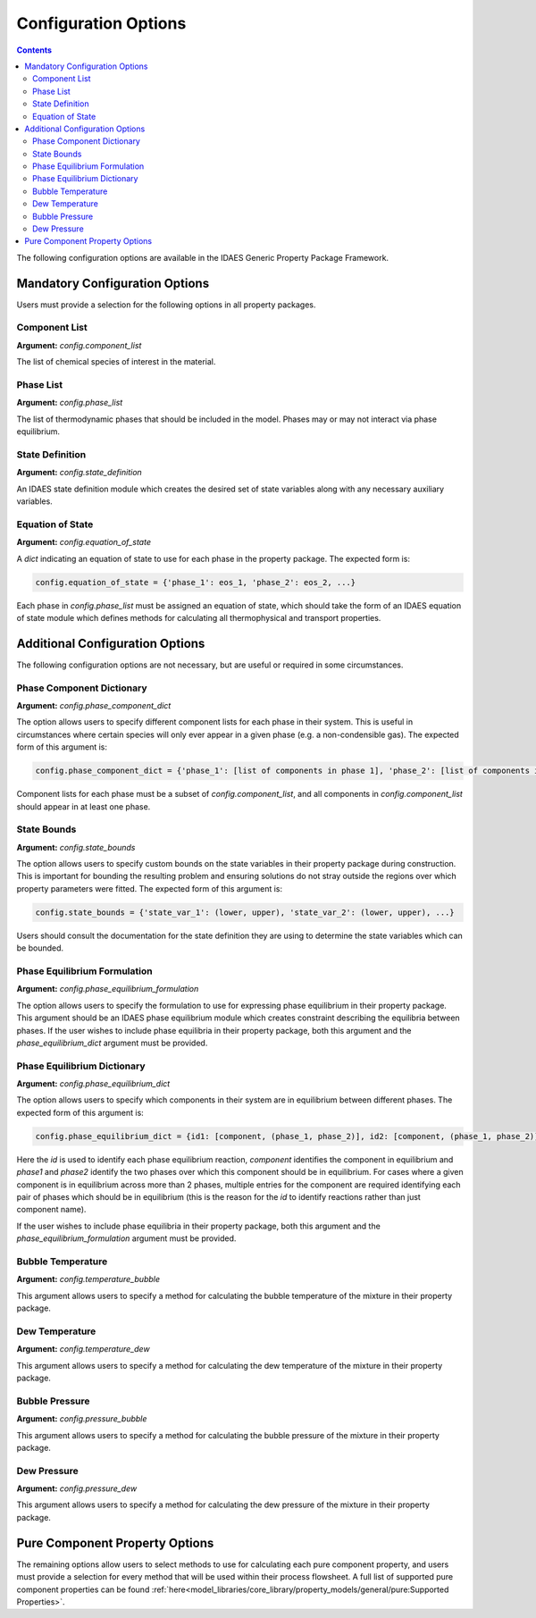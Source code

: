 Configuration Options
=====================

.. contents:: Contents 
    :depth: 2

The following configuration options are available in the IDAES Generic Property Package Framework.

Mandatory Configuration Options
-------------------------------

Users must provide a selection for the following options in all property packages.

Component List
^^^^^^^^^^^^^^
**Argument:** `config.component_list`

The list of chemical species of interest in the material.

Phase List
^^^^^^^^^^
**Argument:** `config.phase_list`

The list of thermodynamic phases that should be included in the model. Phases may or may not interact via phase equilibrium.

State Definition
^^^^^^^^^^^^^^^^
**Argument:** `config.state_definition`

An IDAES state definition module which creates the desired set of state variables along with any necessary auxiliary variables.

Equation of State
^^^^^^^^^^^^^^^^^
**Argument:** `config.equation_of_state`

A `dict` indicating an equation of state to use for each phase in the property package. The expected form is:

.. code:: python

    config.equation_of_state = {'phase_1': eos_1, 'phase_2': eos_2, ...}

Each phase in `config.phase_list` must be assigned an equation of state, which should take the form of an IDAES equation of state module which defines methods for calculating all thermophysical and transport properties.

Additional Configuration Options
--------------------------------

The following configuration options are not necessary, but are useful or required in some circumstances.

Phase Component Dictionary
^^^^^^^^^^^^^^^^^^^^^^^^^^
**Argument:** `config.phase_component_dict`

The option allows users to specify different component lists for each phase in their system. This is useful in circumstances where certain species will only ever appear in a given phase (e.g. a non-condensible gas). The expected form of this argument is:

.. code:: python

    config.phase_component_dict = {'phase_1': [list of components in phase 1], 'phase_2': [list of components in phase 2], ...}

Component lists for each phase must be a subset of `config.component_list`, and all components in `config.component_list` should appear in at least one phase.

State Bounds
^^^^^^^^^^^^
**Argument:** `config.state_bounds`

The option allows users to specify custom bounds on the state variables in their property package during construction. This is important for bounding the resulting problem and ensuring solutions do not stray outside the regions over which property parameters were fitted. The expected form of this argument is:

.. code:: python

    config.state_bounds = {'state_var_1': (lower, upper), 'state_var_2': (lower, upper), ...}

Users should consult the documentation for the state definition they are using to determine the state variables which can be bounded.

Phase Equilibrium Formulation
^^^^^^^^^^^^^^^^^^^^^^^^^^^^^
**Argument:** `config.phase_equilibrium_formulation`

The option allows users to specify the formulation to use for expressing phase equilibrium in their property package. This argument should be an IDAES phase equilibrium module which creates constraint describing the equilibria between phases. If the user wishes to include phase equilibria in their property package, both this argument and the `phase_equilibrium_dict` argument must be provided.

Phase Equilibrium Dictionary
^^^^^^^^^^^^^^^^^^^^^^^^^^^^
**Argument:** `config.phase_equilibrium_dict`

The option allows users to specify which components in their system are in equilibrium between different phases. The expected form of this argument is:

.. code:: python

    config.phase_equilibrium_dict = {id1: [component, (phase_1, phase_2)], id2: [component, (phase_1, phase_2)], ...}

Here the `id` is used to identify each phase equilibrium reaction, `component` identifies the component in equilibrium and `phase1` and `phase2` identify the two phases over which this component should be in equilibrium. For cases where a given component is in equilibrium across more than 2 phases, multiple entries for the component are required identifying each pair of phases which should be in equilibrium (this is the reason for the `id` to identify reactions rather than just component name).

If the user wishes to include phase equilibria in their property package, both this argument and the `phase_equilibrium_formulation` argument must be provided.

Bubble Temperature
^^^^^^^^^^^^^^^^^^
**Argument:** `config.temperature_bubble`

This argument allows users to specify a method for calculating the bubble temperature of the mixture in their property package.

Dew Temperature
^^^^^^^^^^^^^^^
**Argument:** `config.temperature_dew`

This argument allows users to specify a method for calculating the dew temperature of the mixture in their property package.

Bubble Pressure
^^^^^^^^^^^^^^^
**Argument:** `config.pressure_bubble`

This argument allows users to specify a method for calculating the bubble pressure of the mixture in their property package.

Dew Pressure
^^^^^^^^^^^^
**Argument:** `config.pressure_dew`

This argument allows users to specify a method for calculating the dew pressure of the mixture in their property package.

Pure Component Property Options
-------------------------------

The remaining options allow users to select methods to use for calculating each pure component property, and users must provide a selection for every method that will be used within their process flowsheet. A full list of supported pure component properties can be found :ref:`here<model_libraries/core_library/property_models/general/pure:Supported Properties>`.


